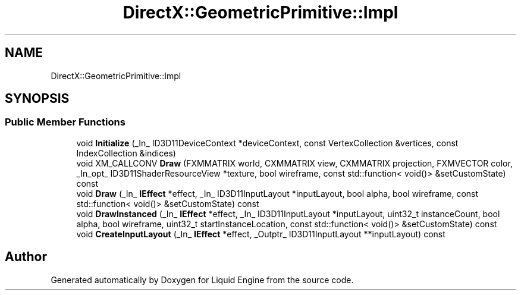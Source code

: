 .TH "DirectX::GeometricPrimitive::Impl" 3 "Fri Aug 11 2023" "Liquid Engine" \" -*- nroff -*-
.ad l
.nh
.SH NAME
DirectX::GeometricPrimitive::Impl
.SH SYNOPSIS
.br
.PP
.SS "Public Member Functions"

.in +1c
.ti -1c
.RI "void \fBInitialize\fP (_In_ ID3D11DeviceContext *deviceContext, const VertexCollection &vertices, const IndexCollection &indices)"
.br
.ti -1c
.RI "void XM_CALLCONV \fBDraw\fP (FXMMATRIX world, CXMMATRIX view, CXMMATRIX projection, FXMVECTOR color, _In_opt_ ID3D11ShaderResourceView *texture, bool wireframe, const std::function< void()> &setCustomState) const"
.br
.ti -1c
.RI "void \fBDraw\fP (_In_ \fBIEffect\fP *effect, _In_ ID3D11InputLayout *inputLayout, bool alpha, bool wireframe, const std::function< void()> &setCustomState) const"
.br
.ti -1c
.RI "void \fBDrawInstanced\fP (_In_ \fBIEffect\fP *effect, _In_ ID3D11InputLayout *inputLayout, uint32_t instanceCount, bool alpha, bool wireframe, uint32_t startInstanceLocation, const std::function< void()> &setCustomState) const"
.br
.ti -1c
.RI "void \fBCreateInputLayout\fP (_In_ \fBIEffect\fP *effect, _Outptr_ ID3D11InputLayout **inputLayout) const"
.br
.in -1c

.SH "Author"
.PP 
Generated automatically by Doxygen for Liquid Engine from the source code\&.
